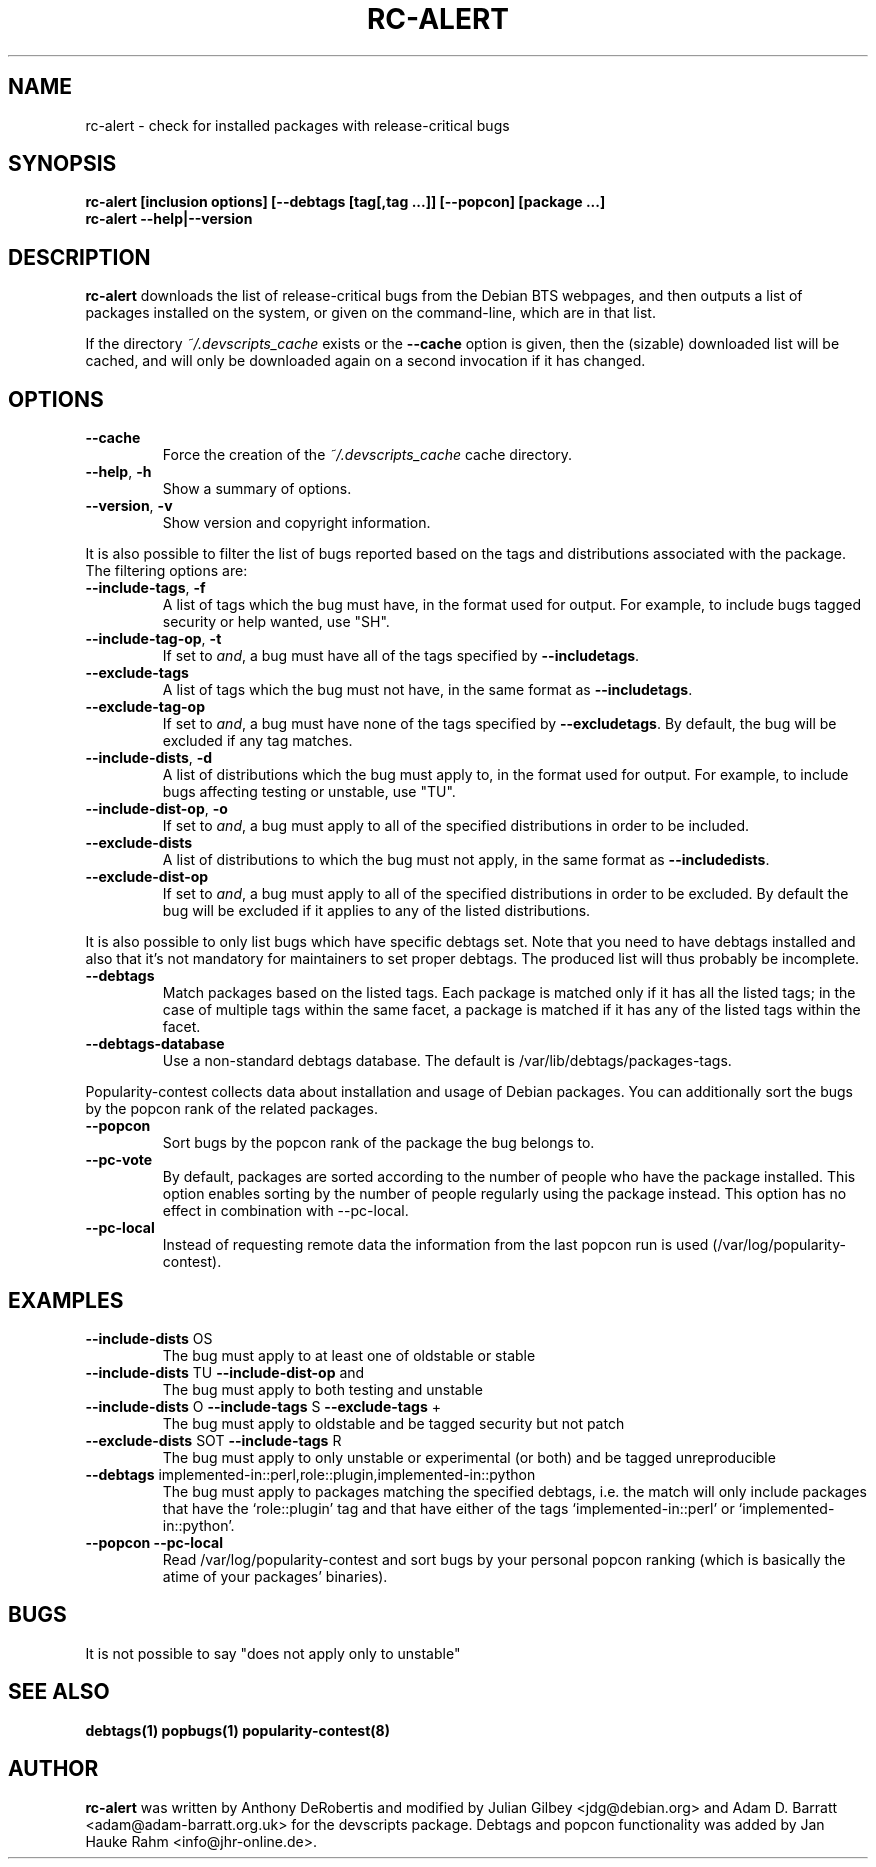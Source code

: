 .TH RC-ALERT 1 "Debian Utilities" "DEBIAN" \" -*- nroff -*-
.SH NAME
rc-alert \- check for installed packages with release-critical bugs
.SH SYNOPSIS
\fBrc-alert [inclusion options] [\-\-debtags [tag[,tag ...]] [\-\-popcon] [package ...]\fR
.br
\fBrc-alert \-\-help|\-\-version\fR
.SH DESCRIPTION
\fBrc-alert\fR downloads the list of release-critical bugs from the
Debian BTS webpages, and then outputs a list of packages installed on
the system, or given on the command-line, which are in that list.
.P
If the directory \fI~/.devscripts_cache\fP exists or the
\fB\-\-cache\fP option is given, then the (sizable) downloaded list
will be cached, and will only be downloaded again on a second
invocation if it has changed.
.SH OPTIONS
.TP
.BR \-\-cache
Force the creation of the \fI~/.devscripts_cache\fP cache directory.
.TP
.BR \-\-help ", " \-h
Show a summary of options.
.TP
.BR \-\-version ", " \-v
Show version and copyright information.
.P
It is also possible to filter the list of bugs reported based on the
tags and distributions associated with the package. The filtering options
are:
.TP
.BR \-\-include\-tags ", " \-f
A list of tags which the bug must have, in the format used for output.
For example, to include bugs tagged security or help wanted, use "SH".
.TP
.BR \-\-include\-tag\-op ", " \-t
If set to \fIand\fP, a bug must have all of the tags specified by
\fB\-\-includetags\fP.
.TP
.BR \-\-exclude\-tags
A list of tags which the bug must not have, in the same format as
\fB\-\-includetags\fP.
.TP
.BR \-\-exclude\-tag\-op
If set to \fIand\fP, a bug must have none of the tags specified by
\fB\-\-excludetags\fP.  By default, the bug will be excluded if any tag
matches.
.TP
.BR \-\-include\-dists ", " \-d
A list of distributions which the bug must apply to, in the format used for
output.  For example, to include bugs affecting testing or unstable, use "TU".
.TP
.BR \-\-include\-dist\-op ", " \-o
If set to \fIand\fP, a bug must apply to all of the specified distributions in
order to be included.
.TP
.BR \-\-exclude\-dists
A list of distributions to which the bug must not apply, in the same format as
\fB\-\-includedists\fP.
.TP
.BR \-\-exclude\-dist\-op
If set to \fIand\fP, a bug must apply to all of the specified distributions
in order to be excluded.  By default the bug will be excluded if it applies
to any of the listed distributions.
.P
It is also possible to only list bugs which have specific debtags set. Note
that you need to have debtags installed and also that it's not mandatory for
maintainers to set proper debtags. The produced list will thus probably be
incomplete.
.TP
.BR \-\-debtags
Match packages based on the listed tags. Each package is matched only if it has
all the listed tags; in the case of multiple tags within the same facet, a
package is matched if it has any of the listed tags within the facet.
.TP
.BR \-\-debtags\-database
Use a non-standard debtags database.  The default is
/var/lib/debtags/packages-tags.
.P
Popularity-contest collects data about installation and usage of Debian
packages. You can additionally sort the bugs by the popcon rank of the related
packages.
.TP
.BR \-\-popcon
Sort bugs by the popcon rank of the package the bug belongs to.
.TP
.BR \-\-pc\-vote
By default, packages are sorted according to the number of people who have the
package installed. This option enables sorting by the number of people
regularly using the package instead. This option has no effect in combination
with \-\-pc\-local.
.TP
.BR \-\-pc\-local
Instead of requesting remote data the information from the last popcon run is
used (/var/log/popularity-contest).
.SH EXAMPLES
.TP
.BR \-\-include\-dists " OS"
The bug must apply to at least one of oldstable or stable
.TP
.BR \-\-include\-dists " TU" " \-\-include\-dist\-op" " and"
The bug must apply to both testing and unstable
.TP
.BR \-\-include\-dists " O" " \-\-include\-tags" " S" " \-\-exclude\-tags" " +"
The bug must apply to oldstable and be tagged security but not patch
.TP
.BR \-\-exclude\-dists " SOT" " \-\-include\-tags" " R"
The bug must apply to only unstable or experimental (or both) and be tagged
unreproducible
.TP
.BR \-\-debtags " implemented-in::perl,role::plugin,implemented-in::python"
The bug must apply to packages matching the specified debtags, i.e. the match
will only include packages that have the ‘role::plugin’ tag and that have
either of the tags ‘implemented-in::perl’ or ‘implemented-in::python’.
.TP
.BR \-\-popcon " "\-\-pc\-local
Read /var/log/popularity-contest and sort bugs by your personal popcon ranking
(which is basically the atime of your packages' binaries).
.SH BUGS
It is not possible to say "does not apply only to unstable"
.SH SEE ALSO
.BR debtags(1)
.BR popbugs(1)
.BR popularity-contest(8)
.SH AUTHOR
\fBrc-alert\fR was written by Anthony DeRobertis and modified by
Julian Gilbey <jdg@debian.org> and Adam D. Barratt <adam@adam-barratt.org.uk>
for the devscripts package. Debtags and popcon functionality was added by Jan
Hauke Rahm <info@jhr-online.de>.
